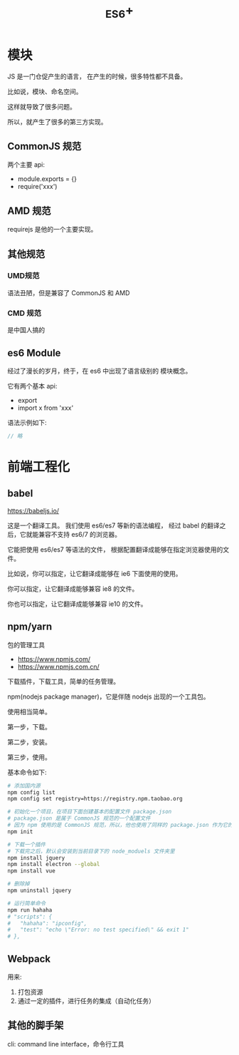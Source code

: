 #+TITLE: _ES6+


* 模块

JS 是一门仓促产生的语言，
在产生的时候，很多特性都不具备。

比如说，模块、命名空间。

这样就导致了很多问题。

所以，就产生了很多的第三方实现。

** CommonJS 规范

两个主要 api:
- module.exports = {}
- require('xxx')

** AMD 规范

requirejs 是他的一个主要实现。

** 其他规范
*** UMD规范

语法丑陋，但是兼容了 CommonJS 和 AMD

*** CMD 规范

是中国人搞的

** es6 Module

经过了漫长的岁月，终于，在 es6 中出现了语言级别的
模块概念。

它有两个基本 api:
- export
- import x from 'xxx'

语法示例如下:
#+BEGIN_SRC js
  // 略
#+END_SRC


* 前端工程化
** babel

https://babeljs.io/

这是一个翻译工具。
我们使用 es6/es7 等新的语法编程，
经过 babel 的翻译之后，它就能兼容不支持 es6/7 的浏览器。

它能把使用 es6/es7 等语法的文件，
根据配置翻译成能够在指定浏览器使用的文件。

比如说，你可以指定，让它翻译成能够在 ie6 下面使用的使用。

你可以指定，让它翻译成能够兼容 ie8 的文件。

你也可以指定，让它翻译成能够兼容 ie10 的文件。

** npm/yarn

包的管理工具

- https://www.npmjs.com/
- https://www.npmjs.com.cn/

下载插件，下载工具，简单的任务管理。

npm(nodejs package manager)，它是伴随 nodejs 出现的一个工具包。

使用相当简单。

第一步，下载。

第二步，安装。

第三步，使用。

基本命令如下:
#+BEGIN_SRC sh
  # 添加国内源
  npm config list
  npm config set registry=https://registry.npm.taobao.org

  # 初始化一个项目，在项目下面创建基本的配置文件 package.json
  # package.json 是属于 CommonJS 规范的一个配置文件
  # 因为 npm 使用的是 CommonJS 规范，所以，他也使用了同样的 package.json 作为它的配置文件
  npm init

  # 下载一个插件
  # 下载完之后，默认会安装到当前目录下的 node_moduels 文件夹里
  npm install jquery
  npm install electron --global
  npm install vue

  # 删除掉
  npm uninstall jquery

  # 运行简单命令
  npm run hahaha
  # "scripts": {
  #   "hahaha": "ipconfig",
  #   "test": "echo \"Error: no test specified\" && exit 1"
  # },
#+END_SRC

** Webpack

用来:
1. 打包资源
2. 通过一定的插件，进行任务的集成（自动化任务）

** 其他的脚手架

cli: command line interface，命令行工具
